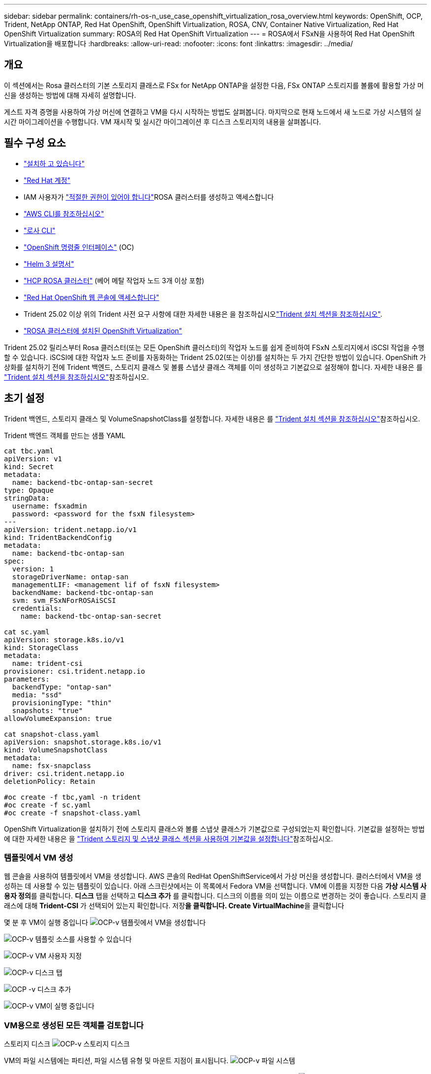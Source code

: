 ---
sidebar: sidebar 
permalink: containers/rh-os-n_use_case_openshift_virtualization_rosa_overview.html 
keywords: OpenShift, OCP, Trident, NetApp ONTAP, Red Hat OpenShift, OpenShift Virtualization, ROSA, CNV, Container Native Virtualization, Red Hat OpenShift Virtualization 
summary: ROSA의 Red Hat OpenShift Virtualization 
---
= ROSA에서 FSxN을 사용하여 Red Hat OpenShift Virtualization을 배포합니다
:hardbreaks:
:allow-uri-read: 
:nofooter: 
:icons: font
:linkattrs: 
:imagesdir: ../media/




== 개요

이 섹션에서는 Rosa 클러스터의 기본 스토리지 클래스로 FSx for NetApp ONTAP을 설정한 다음, FSx ONTAP 스토리지를 볼륨에 활용할 가상 머신을 생성하는 방법에 대해 자세히 설명합니다.

게스트 자격 증명을 사용하여 가상 머신에 연결하고 VM을 다시 시작하는 방법도 살펴봅니다. 마지막으로 현재 노드에서 새 노드로 가상 시스템의 실시간 마이그레이션을 수행합니다. VM 재시작 및 실시간 마이그레이션 후 디스크 스토리지의 내용을 살펴봅니다.



== 필수 구성 요소

* link:https://signin.aws.amazon.com/signin?redirect_uri=https://portal.aws.amazon.com/billing/signup/resume&client_id=signup["설치하 고 있습니다"]
* link:https://console.redhat.com/["Red Hat 계정"]
* IAM 사용자가 link:https://www.rosaworkshop.io/rosa/1-account_setup/["적절한 권한이 있어야 합니다"]ROSA 클러스터를 생성하고 액세스합니다
* link:https://aws.amazon.com/cli/["AWS CLI를 참조하십시오"]
* link:https://console.redhat.com/openshift/downloads["로사 CLI"]
* link:https://console.redhat.com/openshift/downloads["OpenShift 명령줄 인터페이스"] (OC)
* link:https://docs.aws.amazon.com/eks/latest/userguide/helm.html["Helm 3 설명서"]
* link:https://docs.openshift.com/rosa/rosa_hcp/rosa-hcp-sts-creating-a-cluster-quickly.html["HCP ROSA 클러스터"] (베어 메탈 작업자 노드 3개 이상 포함)
* link:https://console.redhat.com/openshift/overview["Red Hat OpenShift 웹 콘솔에 액세스합니다"]
* Trident 25.02 이상 위의 Trident 사전 요구 사항에 대한 자세한 내용은 을 참조하십시오link:rh-os-n_use_case_openshift_virtualization_trident_install.html["Trident 설치 섹션을 참조하십시오"].
* link:https://docs.redhat.com/en/documentation/openshift_container_platform/4.17/html/virtualization/installing#virt-aws-bm_preparing-cluster-for-virt["ROSA 클러스터에 설치된 OpenShift Virtualization"]


Trident 25.02 릴리스부터 Rosa 클러스터(또는 모든 OpenShift 클러스터)의 작업자 노드를 쉽게 준비하여 FSxN 스토리지에서 iSCSI 작업을 수행할 수 있습니다. iSCSI에 대한 작업자 노드 준비를 자동화하는 Trident 25.02(또는 이상)를 설치하는 두 가지 간단한 방법이 있습니다. OpenShift 가상화를 설치하기 전에 Trident 백엔드, 스토리지 클래스 및 볼륨 스냅샷 클래스 객체를 이미 생성하고 기본값으로 설정해야 합니다. 자세한 내용은 를 link:rh-os-n_use_case_openshift_virtualization_trident_install.html["Trident 설치 섹션을 참조하십시오"]참조하십시오.



== 초기 설정

Trident 백엔드, 스토리지 클래스 및 VolumeSnapshotClass를 설정합니다. 자세한 내용은 를 link:rh-os-n_use_case_openshift_virtualization_trident_install.html["Trident 설치 섹션을 참조하십시오"]참조하십시오.

Trident 백엔드 객체를 만드는 샘플 YAML

[source, yaml]
----
cat tbc.yaml
apiVersion: v1
kind: Secret
metadata:
  name: backend-tbc-ontap-san-secret
type: Opaque
stringData:
  username: fsxadmin
  password: <password for the fsxN filesystem>
---
apiVersion: trident.netapp.io/v1
kind: TridentBackendConfig
metadata:
  name: backend-tbc-ontap-san
spec:
  version: 1
  storageDriverName: ontap-san
  managementLIF: <management lif of fsxN filesystem>
  backendName: backend-tbc-ontap-san
  svm: svm_FSxNForROSAiSCSI
  credentials:
    name: backend-tbc-ontap-san-secret

cat sc.yaml
apiVersion: storage.k8s.io/v1
kind: StorageClass
metadata:
  name: trident-csi
provisioner: csi.trident.netapp.io
parameters:
  backendType: "ontap-san"
  media: "ssd"
  provisioningType: "thin"
  snapshots: "true"
allowVolumeExpansion: true

cat snapshot-class.yaml
apiVersion: snapshot.storage.k8s.io/v1
kind: VolumeSnapshotClass
metadata:
  name: fsx-snapclass
driver: csi.trident.netapp.io
deletionPolicy: Retain

#oc create -f tbc,yaml -n trident
#oc create -f sc.yaml
#oc create -f snapshot-class.yaml
----
OpenShift Virtualization을 설치하기 전에 스토리지 클래스와 볼륨 스냅샷 클래스가 기본값으로 구성되었는지 확인합니다. 기본값을 설정하는 방법에 대한 자세한 내용은 을 link:rh-os-n_use_case_openshift_virtualization_trident_install.html["Trident 스토리지 및 스냅샷 클래스 섹션을 사용하여 기본값을 설정합니다"]참조하십시오.



=== ** 템플릿에서 VM 생성**

웹 콘솔을 사용하여 템플릿에서 VM을 생성합니다. AWS 콘솔의 RedHat OpenShiftService에서 가상 머신을 생성합니다. 클러스터에서 VM을 생성하는 데 사용할 수 있는 템플릿이 있습니다. 아래 스크린샷에서는 이 목록에서 Fedora VM을 선택합니다. VM에 이름을 지정한 다음 **가상 시스템 사용자 정의**를 클릭합니다. ** 디스크** 탭을 선택하고 ** 디스크 추가** 를 클릭합니다. 디스크의 이름을 의미 있는 이름으로 변경하는 것이 좋습니다. 스토리지 클래스에 대해 **Trident-CSI** 가 선택되어 있는지 확인합니다. 저장**을 클릭합니다. Create VirtualMachine**을 클릭합니다

몇 분 후 VM이 실행 중입니다 image:redhat_openshift_ocpv_rosa_image3.png["OCP-v 템플릿에서 VM을 생성합니다"]

image:redhat_openshift_ocpv_rosa_image4.png["OCP-v 템플릿 소스를 사용할 수 있습니다"]

image:redhat_openshift_ocpv_rosa_image5.png["OCP-v VM 사용자 지정"]

image:redhat_openshift_ocpv_rosa_image6.png["OCP-v 디스크 탭"]

image:redhat_openshift_ocpv_rosa_image7.png["OCP -v 디스크 추가"]

image:redhat_openshift_ocpv_rosa_image8.png["OCP-v VM이 실행 중입니다"]



=== ** VM용으로 생성된 모든 객체를 검토합니다**

스토리지 디스크 image:redhat_openshift_ocpv_rosa_image9.png["OCP-v 스토리지 디스크"]

VM의 파일 시스템에는 파티션, 파일 시스템 유형 및 마운트 지점이 표시됩니다. image:redhat_openshift_ocpv_rosa_image10.png["OCP-v 파일 시스템"]

VM에 대해 2개의 PVC가 생성됩니다. 하나는 부팅 디스크에서, 다른 하나는 핫 플러그 디스크용입니다. image:redhat_openshift_ocpv_rosa_image11.png["OCP-v VM PVC"]

부팅 디스크의 PVC는 액세스 모드가 ReadWriteMany이고 스토리지 클래스는 Trident-CSI로 표시됩니다. image:redhat_openshift_ocpv_rosa_image12.png["OCP-v VM 부팅 디스크 PVC"]

마찬가지로 핫 플러그 디스크의 PVC는 액세스 모드가 ReadWriteMany이고 스토리지 클래스는 Trident-CSI로 표시됩니다. image:redhat_openshift_ocpv_rosa_image13.png["OCP-v VM 핫플러그 디스크 PVC"]

아래 스크린샷에서 VM의 Pod가 실행 중 상태임을 확인할 수 있습니다. image:redhat_openshift_ocpv_rosa_image14.png["OCP-v VM이 실행 중입니다"]

여기서 VM Pod와 연결된 두 개의 볼륨 및 이와 연결된 두 개의 PVC를 볼 수 있습니다. image:redhat_openshift_ocpv_rosa_image15.png["OCP-v VM PVC 및 PVS"]



=== ** VM에 연결**

'Open web console' 버튼을 클릭하고 Guest Credentials를 사용하여 로그인합니다 image:redhat_openshift_ocpv_rosa_image16.png["OCP-v VM 연결"]

image:redhat_openshift_ocpv_rosa_image17.png["OCP-v 로그인"]

다음 명령을 실행합니다

[source]
----
$ df (to display information about the disk space usage on a file system).
----
[source]
----
$ dd if=/dev/urandom of=random.dat bs=1M count=10240 (to create a file called random.dat in the home dir and fill it with random data).
----
디스크가 11GB의 데이터로 가득 찼습니다. image:redhat_openshift_ocpv_rosa_image18.png["OCP-v VM이 디스크를 채웁니다"]

vi를 사용하여 테스트에 사용할 샘플 텍스트 파일을 만듭니다. image:redhat_openshift_ocpv_rosa_image19.png["OCP -v 파일을 만듭니다"]

** 관련 블로그**

link:https://community.netapp.com/t5/Tech-ONTAP-Blogs/Unlock-Seamless-iSCSI-Storage-Integration-A-Guide-to-FSxN-on-ROSA-Clusters-for/ba-p/459124["완벽한 iSCSI 스토리지 통합의 실현: iSCSI용 Rosa Cluster의 FSxN에 대한 가이드"]

link:https://community.netapp.com/t5/Tech-ONTAP-Blogs/Simplifying-Trident-Installation-on-Red-Hat-OpenShift-with-the-New-Certified/ba-p/459710["새로운 공인 Trident 운영자를 통해 Red Hat OpenShift에서 Trident 설치를 간소화합니다"]

